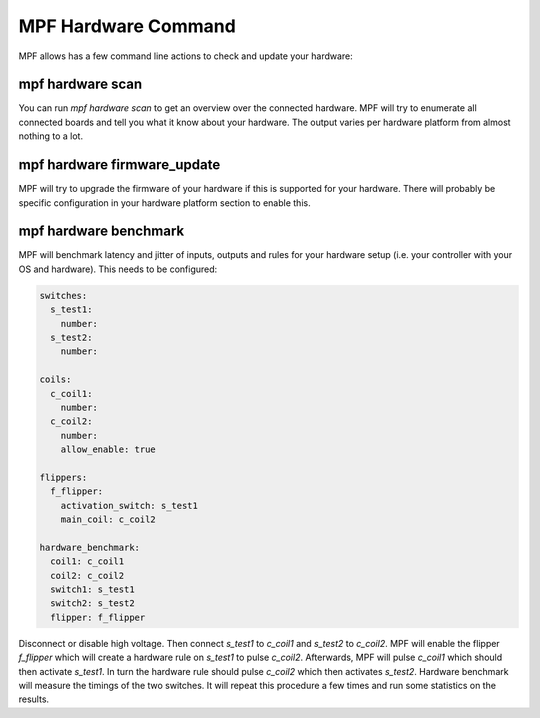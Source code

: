 MPF Hardware Command
====================

MPF allows has a few command line actions to check and update your hardware:

mpf hardware scan
-----------------

You can run `mpf hardware scan` to get an overview over the connected hardware.
MPF will try to enumerate all connected boards and tell you what it know about
your hardware.
The output varies per hardware platform from almost nothing to a lot.

mpf hardware firmware_update
----------------------------

MPF will try to upgrade the firmware of your hardware if this is supported for
your hardware.
There will probably be specific configuration in your hardware platform section
to enable this.

mpf hardware benchmark
----------------------

MPF will benchmark latency and jitter of inputs, outputs and rules for your
hardware setup (i.e. your controller with your OS and hardware).
This needs to be configured:

.. code-block:: mpf-config

   switches:
     s_test1:
       number:
     s_test2:
       number:

   coils:
     c_coil1:
       number:
     c_coil2:
       number:
       allow_enable: true

   flippers:
     f_flipper:
       activation_switch: s_test1
       main_coil: c_coil2

   hardware_benchmark:
     coil1: c_coil1
     coil2: c_coil2
     switch1: s_test1
     switch2: s_test2
     flipper: f_flipper


Disconnect or disable high voltage.
Then connect `s_test1` to `c_coil1` and `s_test2` to `c_coil2`.
MPF will enable the flipper `f_flipper` which will create a hardware rule on
`s_test1` to pulse `c_coil2`.
Afterwards, MPF will pulse `c_coil1` which should then activate `s_test1`.
In turn the hardware rule should pulse `c_coil2` which then activates
`s_test2`.
Hardware benchmark will measure the timings of the two switches.
It will repeat this procedure a few times and run some statistics on the
results.
